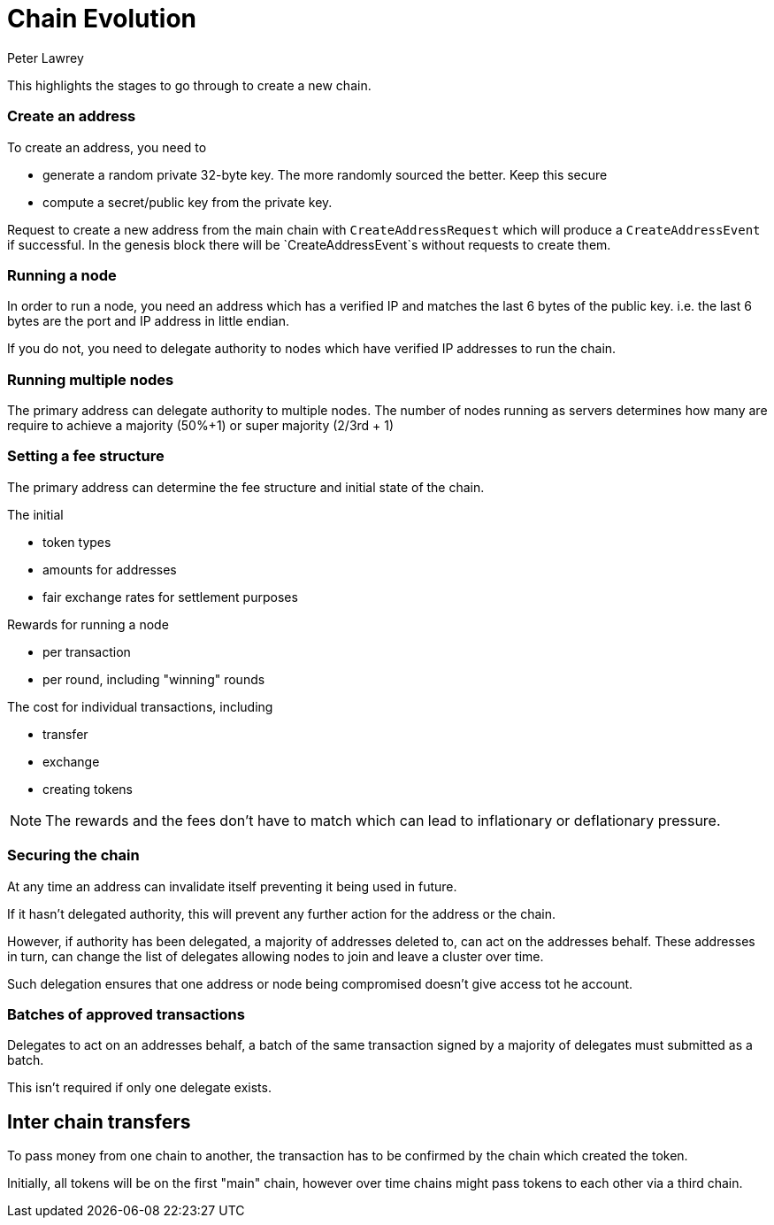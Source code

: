 = Chain Evolution
Peter Lawrey

This highlights the stages to go through to create a new chain.

=== Create an address

To create an address, you need to

- generate a random private 32-byte key. The more randomly sourced the better. Keep this secure
- compute a secret/public key from the private key.

Request to create a new address from the main chain with `CreateAddressRequest` which will produce a `CreateAddressEvent` if successful.
In the genesis block there will be `CreateAddressEvent`s without requests to create them.

=== Running a node

In order to run a node, you need an address which has a verified IP and matches the last 6 bytes of the public key. i.e. the last 6 bytes are the port and IP address in little endian.

If you do not, you need to delegate authority to nodes which have verified IP addresses to run the chain.

=== Running multiple nodes

The primary address can delegate authority to multiple nodes.
The number of nodes running as servers determines how many are require to
 achieve a majority (50%+1) or super majority (2/3rd + 1)

=== Setting a fee structure

The primary address can determine the fee structure and initial state of the chain.

The initial

    - token types
    - amounts for addresses
    - fair exchange rates for settlement purposes

Rewards for running a node

    - per transaction
    - per round, including "winning" rounds

The cost for individual transactions, including

    - transfer
    - exchange
    - creating tokens

NOTE: The rewards and the fees don't have to match
which can lead to inflationary or deflationary pressure.

=== Securing the chain

At any time an address can invalidate itself preventing it being used in future.

If it hasn't delegated authority, this will prevent any further action for the address or the chain.

However, if authority has been delegated, a majority of addresses deleted to, can act on the addresses behalf.
These addresses in turn, can change the list of delegates allowing nodes to join and leave a cluster over time.

Such delegation ensures that one address or node being compromised doesn't give access tot he account.

=== Batches of approved transactions

Delegates to act on an addresses behalf,
a batch of the same transaction signed
by a majority of delegates must submitted as a batch.

This isn't required if only one delegate exists.

== Inter chain transfers

To pass money from one chain to another,
the transaction has to be confirmed by the chain which created the token.

Initially, all tokens will be on the first "main" chain,
however over time chains might pass tokens to each other via a third chain.




